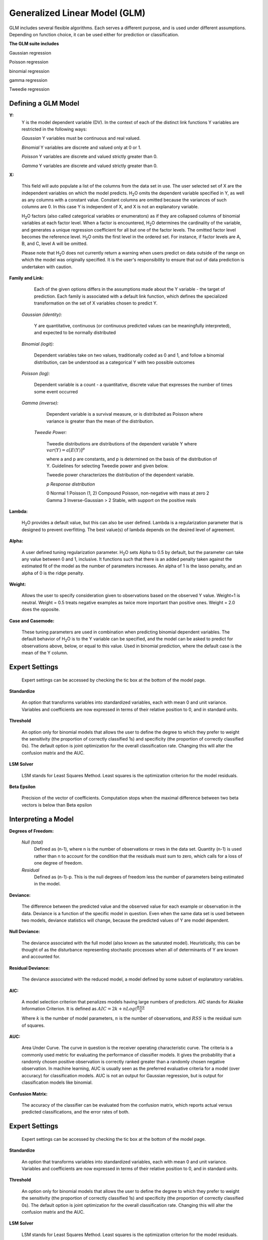 .. _GLMmath:


Generalized Linear Model (GLM)
------------------------------

GLM includes several flexible algorithms. Each serves a 
different purpose, and is used under different assumptions.
Depending on function choice, it can be used either for 
prediction or classification.
 

**The GLM suite includes**

Gaussian regression
  
Poisson regression
  
binomial regression
  
gamma regression
  
Tweedie regression

  
  
Defining a GLM Model
""""""""""""""""""""

**Y:**
  Y is the model dependent variable (DV). In the context of each of
  the distinct link   functions Y variables are restricted in the
  following ways:

  *Gaussian* 
  Y variables must be continuous and real valued.

  *Binomial*
  Y variables are discrete and valued only at 0 or 1. 

  *Poisson*
  Y variables are discrete and valued strictly greater than 0. 

  *Gamma*
  Y variables are discrete and valued strictly greater than 0.
    
  
	
**X:** 
     
     This field will auto populate a list of the columns from the data
     set in use. The user selected set of X are the independent 
     variables on which the model predicts. H\ :sub:`2`\ O omits the dependent
     variable specified in Y, as well as any columns with a
     constant value. Constant columns are omitted because the variances
     of such columns are 0. In this case Y is independent of X, and X
     is not an explanatory variable.
   
     H\ :sub:`2`\ O factors (also called categorical variables or
     enumerators) as if they are collapsed columns of binomial
     variables at each  factor level. When a factor is encountered, H\
     :sub:`2`\ O determines the  cardinality of the variable, and
     generates a unique regression coefficient for all but one of the
     factor levels. The omitted  factor level becomes the reference
     level. H\ :sub:`2`\ O omits the first level in the ordered
     set. For instance, if factor levels are A, B, and C, level A will
     be omitted. 

     Please note that H\ :sub:`2`\ O does not currently return a warning when
     users predict on data outside of the range on which the model was
     originally specified. It is the user's responsibility to ensure
     that out of data prediction is undertaken with caution.  
  

**Family and Link:**  
   
     Each of the given options differs in the
     assumptions made about the Y variable - the target of
     prediction. Each family is associated with a default link function,
     which defines the specialized transformation on the set of X
     variables chosen to  predict Y. 	

  *Gaussian (identity):* 
     
     Y are quantitative, continuous (or continuous
     predicted values can be meaningfully interpreted), and expected to
     be normally distributed 

  *Binomial (logit):* 

     Dependent variables take on two values,
     traditionally coded as 0 and 1, and follow a binomial distribution,
     can be understood as a categorical Y with two possible outcomes

  *Poisson (log):* 

     Dependent variable is a count - a quantitative,
     discrete value that expresses the number of times some event 
     occurred

  *Gamma (inverse):* 

     Dependent variable is a survival measure, or is distributed as
     Poisson where variance   is greater than the mean of the distribution. 

   *Tweedie Power:* 
      
    Tweedie distributions are distributions of the dependent variable Y where
    :math:`var(Y)=a[E(Y)]^{p}`

    where a and p are constants, and p is determined on the basis of
    the distribution of Y. Guidelines for selecting Tweedie power and
    given below.   

    Tweedie power characterizes the distribution of the dependent variable. 

    *p*	        *Response distribution*

    0	        Normal
    1	        Poisson
    (1, 2)	Compound Poisson, non-negative with mass at zero
    2	        Gamma
    3	        Inverse-Gaussian
    > 2	        Stable, with support on the positive reals 

**Lambda:**

      H\ :sub:`2`\ O provides a default value, but this can also be user
      defined. Lambda is a regularization parameter that is designed to
      prevent overfitting. The best value(s) of lambda depends on the
      desired level of agreement. 

**Alpha:**

      A user defined tuning regularization parameter.  H\ :sub:`2`\ O sets Alpha
      to 0.5 by default, but the parameter can take any value between
      0 and 1, inclusive. It functions such that there is an added
      penalty taken against the estimated fit of the model as the
      number of parameters increases. An alpha of 1 is the lasso
      penalty, and an alpha of 0 is the ridge penalty.
 
**Weight:**

      Allows the user to specify consideration given to
      observations based on the observed Y value. Weight=1 is
      neutral. Weight = 0.5 treats negative examples as twice more
      important than positive ones. Weight = 2.0 does the opposite.

**Case and Casemode:**

      These tuning parameters are used in combination when predicting
      binomial dependent variables. The default behavior of H\
      :sub:`2`\ O is to the Y variable can be specified, and the model
      can be asked to predict for observations above, below, or equal
      to this value. Used in binomial prediction, where the default
      case is the mean of the Y column. 


Expert Settings
"""""""""""""""      
  Expert settings can be accessed by checking the tic box at the
  bottom of the model page. 

**Standardize** 

     An option that transforms variables into
     standardized variables, each with mean 0 and unit
     variance. Variables and coefficients are now expressed in terms
     of their relative position to 0, and in standard units. 

**Threshold** 

     An option only for binomial models that allows the user
     to define the degree to which they prefer to weight the
     sensitivity (the proportion of correctly classified 1s) and
     specificity (the proportion of correctly classified 0s). The
     default option is joint optimization for the overall
     classification rate. Changing this will alter the confusion
     matrix and the AUC.
 
**LSM Solver** 

     LSM stands for Least Squares Method. Least squares is
     the optimization criterion for the model residuals.

 
**Beta Epsilon** 

     Precision of the vector of coefficients. Computation
     stops when the maximal difference between two beta vectors is
     below than Beta epsilon


Interpreting a Model
""""""""""""""""""""

**Degrees of Freedom:**

   *Null (total)* 
    Defined as (n-1), where n is the number of observations or rows
    in the data set. Quantity (n-1) is used rather than n to account
    for the condition that the residuals must sum to zero, which
    calls for a loss of one degree of freedom. 

   *Residual*  
    Defined as  (n-1)-p. This is the null degrees of freedom less the 
    number of parameters being estimated in the model. 

**Deviance:**

     The difference between the predicted value and the observed value 
     for each example or observation in the data. Deviance is
     a function of the specific model in question. Even when the same
     data set is used between two models, deviance statistics will
     change, because the predicted values of Y are model dependent. 
	
**Null Deviance:** 

     The deviance associated with the full model (also known as the
     saturated model). Heuristically, this can be thought of as the
     disturbance representing stochastic processes when all of
     determinants of Y are known and accounted for. 
 
**Residual Deviance:** 

      The deviance associated with the reduced model, a model defined
      by some subset of explanatory variables.   

**AIC:** 

     A model selection criterion that penalizes models having large
     numbers of predictors. AIC stands for Akiaike Information
     Criterion. It is defined as 
     :math:`AIC = 2k + n Log(\frac{RSS}{n}`

     Where :math:`k` is the number of model parameters, :math:`n` is
     the number of observations, and :math:`RSS` is the residual sum
     of squares. 

**AUC:** 
 
     Area Under Curve. The curve in question is the
     receiver operating characteristic curve. The criteria is a 
     commonly  used metric for evaluating the performance of
     classifier models. It  gives the probability that a randomly
     chosen positive observation is correctly ranked greater than a
     randomly chosen negative observation. In machine learning, AUC is
     usually seen as the preferred evaluative criteria for a model
     (over accuracy) for classification models. AUC is not an output
     for Gaussian regression, but is output for classification models
     like binomial. 

**Confusion Matrix:** 

     The accuracy of the classifier can be evaluated
     from the confusion matrix, which reports actual versus predicted
     classifications, and the error rates of both.

Expert Settings
"""""""""""""""      
  Expert settings can be accessed by checking the tic box at the
  bottom of the model page. 

**Standardize** 

     An option that transforms variables into
     standardized variables, each with mean 0 and unit
     variance. Variables and coefficients are now expressed in terms
     of their relative position to 0, and in standard units. 

**Threshold** 

     An option only for binomial models that allows the user
     to define the degree to which they prefer to weight the
     sensitivity (the proportion of correctly classified 1s) and
     specificity (the proportion of correctly classified 0s). The
     default option is joint optimization for the overall
     classification rate. Changing this will alter the confusion
     matrix and the AUC.
 
**LSM Solver** 

     LSM stands for Least Squares Method. Least squares is
     the optimization criterion for the model residuals.

 
**Beta Epsilon** 

     Precision of the vector of coefficients. Computation
     stops when the maximal difference between two beta vectors is
     below than Beta epsilon

Validate GLM 
"""""""""""""

  After running the GLM Model, a .hex key associated with the model is
  generated.

#.  Select the "Validate on Another Dataset" option in the horizontal
    menu at the top of your results page. You can also access this at
    a later time by going to the drop down menu **Score** and
    selecting **GLM**.


#.  In the validation generation page enter the .hex key for the model
    you wish to validate in the Model Key field.

#.  In the key field enter the .hex for a testing data set matching
    the structure of your training data set. 

#.  Push the **Submit** button. 


Cross Validation
""""""""""""""""

     The model resulting from a GLM analysis in H\ :sub:`2`\ O can be
     presented with cross validated models at the user's request. The
     coefficients presented in the result model are independent of
     those in  any of the cross validated models, and are generated
     via least squares on the full data set. Cross validated models
     are generated by taking a 90% random subsample of the data,
     training a model, and testing that model on the remaining
     10%. This process is repeated as many times as the  user
     specifies in the Nfolds field during model specification. 


Cost of Computation
"""""""""""""""""""

H\ :sub:`2`\ O is able to process large data sets because it relies on
paralleled processes. Large data sets are divided into smaller
data sets and processed simultaneously, with results being
communicated between computers as needed throughout the process. 

In GLM data are split by rows, but not by columns because the
predicted Y values depend on information in each of the predictor
variable vectors. If we let O be a complexity function, N be the
number of observations (or rows), and P be the number of
predictors (or columns) then 

.. math::

   Runtime\propto p^3+\frac{(N*p^2)}{CPUs}

Distribution reduces the time it takes an algorithm to process
because it decreases N.
 

Relative to P, the larger that (N/CPUs) becomes, the more trivial
p becomes to the overall computational cost. However, when p is
greater than (N/CPUs), O is dominated by p.

.. math::

   Complexity = O(p^3 + N*p^2) 

GLM Algorithm
"""""""""""""

Following the definitive text by P. McCullagh and J.A. Nelder (1989)
on the generalization of linear models to non-linear distributions of
the response variable Y, H\ :sub:`2`\ O fits GLM models based on the maximum 
likelihood estimation via iteratively reweighed least squares. 

Let :math:`y_{1},…,y_{n}` be n observations of the independent, random
response variable :math:`Y_{i}`

Assume that the observations are distributed according to a function
from the exponential family and have a probability density function of
the form:

:math:`f(y_{i})=exp[\frac{y_{i}\theta_{i} - b(\theta_{i})}{a_{i}(\phi)} + c(y_{i}; \phi)]`

:math:`where\: \theta \:and \: \phi \:are \: location \: and \: scale\: parameters,`
:math:`and \: a_{i}(\phi), \:b_{i}(\theta_{i}),\: c_{i}(y_{i}; \phi)\:are\:known\:functions.`

:math:`a_{i}\:is\:of\:the\: form: \:a_{i}=\frac{\phi}{p_{i}}; p_{i}\: is\: a\: known\: prior\: weight.`

When :math:`Y` has a pdf from the exponential family: 

:math:`E(Y_{i})=\mu_{i}=b^{\prime}`
:math:`var(Y_{i})=\sigma_{i}^2=b^{\prime\prime}(\theta_{i})a_{i}(\phi)`

Let :math:`g(\mu_{i})=\eta_{i}` be a monotonic, differentiable
transformation of the expected value of :math:`y_{i}`. The function
:math:`\eta_{i}` is the link function and follows a linear model.
:math:`g(\mu_{i})=\eta_{i}=\mathbf{x_{i}^{\prime}}\beta`

When inverted: 
:math:`\mu=g^{-1}(\mathbf{x_{i}^{\prime}}\beta)`


**Maximum Likelihood Estimation**

Suppose some initial rough estimate of the parameters :math:`\hat{\beta}`.
Use the estimate to generate fitted values: 
:math:`\mu_{i}=g^{-1}(\hat{\eta_{i}})`

Let :math:`z` be a working dependent variable such that 
:math:`z_{i}=\hat{\eta_{i}}+(y_{i}-\hat{\mu_{i}})\frac{d\eta_{i}}{d\mu_{i}}`

where :math:`\frac{d\eta_{i}}{d\mu_{i}}` is the derivative of the link
function evaluated at the trial estimate. 

Calculate the iterative weights:
:math:`w_{i}=\frac{p_{i}}{[b^{\prime\prime}(\theta_{i})\frac{d\eta_{i}}{d\mu_{i}}^{2}]}`

Where :math:`b^{\prime\prime}` is the second derivative of
:math:`b(\theta_{i})` evaluated at the trial estimate. 


Assume :math:`a_{i}(\phi)` is of the form
:math:`\frac{\phi}{p_{i}}`. The weight :math:`w_{i}` is inversely
proportional to the variance of the working dependent variable
:math:`z_{i}` for current parameter estimates and proportionality 
factor :math:`\phi`.

Regress :math:`z_{i}` on the predictors :math:`x_{i}` using the
weights :math:`w_{i}` to obtain new estimates of :math:`\beta`. 
:math:`\hat{\beta}=(\mathbf{X}^{\prime}\mathbf{W}\mathbf{X})^{-1}\mathbf{X}^{\prime}\mathbf{W}\mathbf{z}`
Where :math:`\mathbf{X}` is the model matrix, :math:`\mathbf{W}` is a
diagonal matrix of :math:`w_{i}`, and :math:`\mathbf{z}` is a vector of
the working response variable :math:`z_{i}`.

This process is repeated until the estimates :math:`\hat{\beta}` change by less than a specified amount. 

 

References
""""""""""

Breslow, N E. "Generalized Linear Models: Checking Assumptions and
Strengthening Conclusions." Statistica Applicata 8 (1996): 23-41.

Frome, E L. "The Analysis of Rates Using Poisson Regression Models." 
Biometrics (1983): 665-674.
http://www.csm.ornl.gov/~frome/BE/FP/FromeBiometrics83.pdf

Goldberger, Arthur S. "Best Linear Unbiased Prediction in the
Generalized Linear Regression Model." Journal of the American
Statistical Association 57.298 (1962): 369-375.
http://people.umass.edu/~bioep740/yr2009/topics/goldberger-jasa1962-369.pdf

Guisan, Antoine, Thomas C Edwards Jr, and Trevor Hastie. "Generalized
Linear and Generalized Additive Models in Studies of Species
Distributions: Setting the Scene." Ecological modeling
157.2 (2002): 89-100. 
http://www.stanford.edu/~hastie/Papers/GuisanEtAl_EcolModel-2003.pdf

Nelder, John A, and Robert WM Wedderburn. "Generalized Linear Models."
Journal of the Royal Statistical Society. Series A (General) (1972): 370-384.
http://biecek.pl/MIMUW/uploads/Nelder_GLM.pdf

Pearce, Jennie, and Simon Ferrier. "Evaluating the Predictive
Performance of Habitat Models Developed Using Logistic Regression."
Ecological modeling 133.3 (2000): 225-245.
http://www.whoi.edu/cms/files/Ecological_Modelling_2000_Pearce_53557.pdf

Press, S James, and Sandra Wilson. "Choosing Between Logistic
Regression and Discriminant Analysis." Journal of the American
Statistical Association 73.364 (April, 2012): 699–705.
http://www.statpt.com/logistic/press_1978.pdf

Snee, Ronald D. "Validation of Regression Models: Methods and
Examples." Technometrics 19.4 (1977): 415-428.


 
  

	

